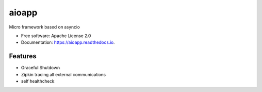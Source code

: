 ======
aioapp
======

Micro framework based on asyncio

.. image:: https://img.shields.io/pypi/v/aioapp.svg
        :target: https://pypi.python.org/pypi/aioapp

.. image:: https://img.shields.io/travis/inplat/aioapp.svg
        :target: https://travis-ci.org/inplat/aioapp

.. image:: https://codecov.io/gh/inplat/aioapp/branch/master/graph/badge.svg
        :target: https://codecov.io/gh/inplat/aioapp

.. image:: https://readthedocs.org/projects/aioapp/badge/?version=latest
        :target: https://aioapp.readthedocs.io/en/latest/?badge=latest
        :alt: Documentation Status

.. image:: https://pyup.io/repos/github/inplat/aioapp/shield.svg
        :target: https://pyup.io/repos/github/inplat/aioapp/
        :alt: Updates

.. image:: https://landscape.io/github/inplat/aioapp/master/landscape.svg?style=flat
        :target: https://landscape.io/github/inplat/aioapp/master
        :alt: Code Health

* Free software: Apache License 2.0
* Documentation: https://aioapp.readthedocs.io.


Features
--------

* Graceful Shutdown
* Zipkin tracing all external communications
* self healthcheck



